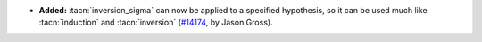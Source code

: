 - **Added:**
  :tacn:`inversion_sigma` can now be applied to a specified
  hypothesis, so it can be used much like
  :tacn:`induction` and :tacn:`inversion` (`#14174
  <https://github.com/coq/coq/pull/14174>`_, by Jason Gross).
